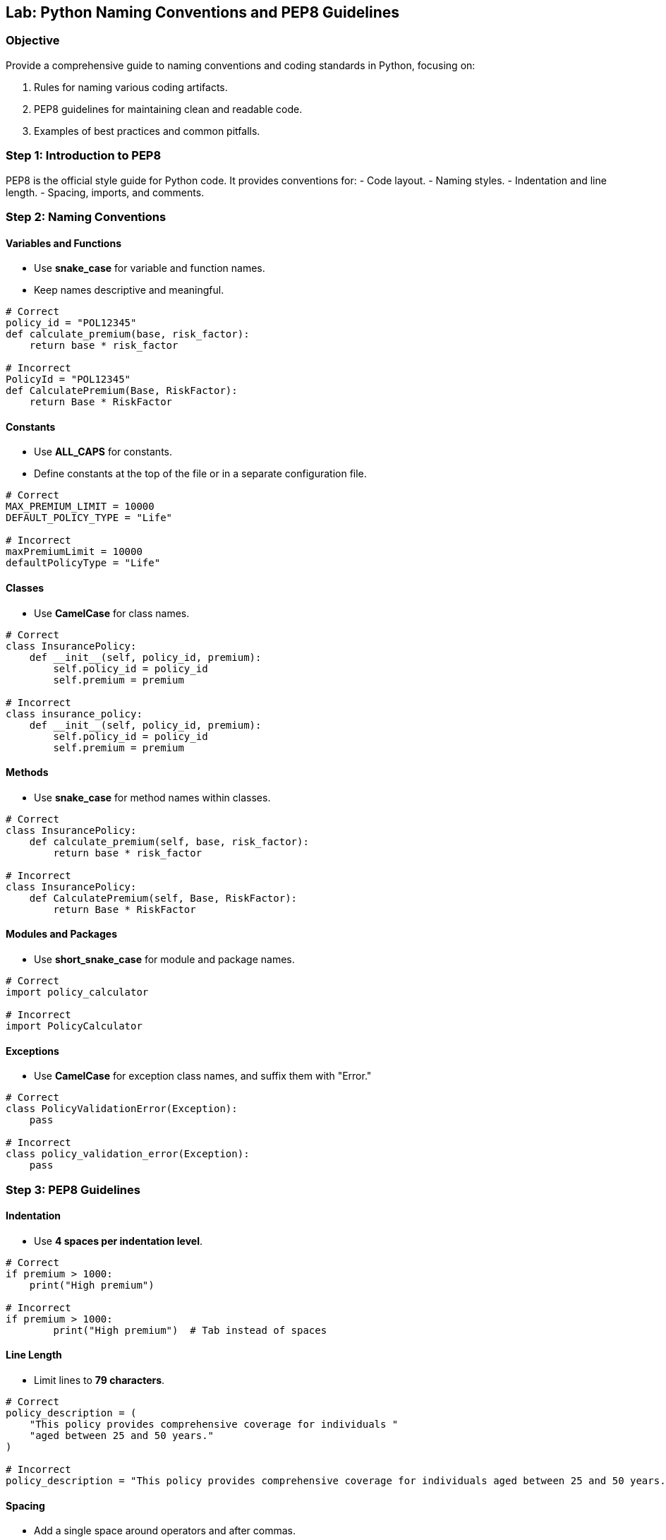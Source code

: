 == Lab: Python Naming Conventions and PEP8 Guidelines

=== Objective
Provide a comprehensive guide to naming conventions and coding standards in Python, focusing on:

1. Rules for naming various coding artifacts.
2. PEP8 guidelines for maintaining clean and readable code.
3. Examples of best practices and common pitfalls.

=== Step 1: Introduction to PEP8

PEP8 is the official style guide for Python code. It provides conventions for:
- Code layout.
- Naming styles.
- Indentation and line length.
- Spacing, imports, and comments.

=== Step 2: Naming Conventions

==== Variables and Functions
- Use **snake_case** for variable and function names.
- Keep names descriptive and meaningful.

[source,python]
----
# Correct
policy_id = "POL12345"
def calculate_premium(base, risk_factor):
    return base * risk_factor

# Incorrect
PolicyId = "POL12345"
def CalculatePremium(Base, RiskFactor):
    return Base * RiskFactor
----

==== Constants
- Use **ALL_CAPS** for constants.
- Define constants at the top of the file or in a separate configuration file.

[source,python]
----
# Correct
MAX_PREMIUM_LIMIT = 10000
DEFAULT_POLICY_TYPE = "Life"

# Incorrect
maxPremiumLimit = 10000
defaultPolicyType = "Life"
----

==== Classes
- Use **CamelCase** for class names.

[source,python]
----
# Correct
class InsurancePolicy:
    def __init__(self, policy_id, premium):
        self.policy_id = policy_id
        self.premium = premium

# Incorrect
class insurance_policy:
    def __init__(self, policy_id, premium):
        self.policy_id = policy_id
        self.premium = premium
----

==== Methods
- Use **snake_case** for method names within classes.

[source,python]
----
# Correct
class InsurancePolicy:
    def calculate_premium(self, base, risk_factor):
        return base * risk_factor

# Incorrect
class InsurancePolicy:
    def CalculatePremium(self, Base, RiskFactor):
        return Base * RiskFactor
----

==== Modules and Packages
- Use **short_snake_case** for module and package names.

[source,python]
----
# Correct
import policy_calculator

# Incorrect
import PolicyCalculator
----

==== Exceptions
- Use **CamelCase** for exception class names, and suffix them with "Error."

[source,python]
----
# Correct
class PolicyValidationError(Exception):
    pass

# Incorrect
class policy_validation_error(Exception):
    pass
----

=== Step 3: PEP8 Guidelines

==== Indentation
- Use **4 spaces per indentation level**.

[source,python]
----
# Correct
if premium > 1000:
    print("High premium")

# Incorrect
if premium > 1000:
	print("High premium")  # Tab instead of spaces
----

==== Line Length
- Limit lines to **79 characters**.

[source,python]
----
# Correct
policy_description = (
    "This policy provides comprehensive coverage for individuals "
    "aged between 25 and 50 years."
)

# Incorrect
policy_description = "This policy provides comprehensive coverage for individuals aged between 25 and 50 years."
----

==== Spacing
- Add a single space around operators and after commas.

[source,python]
----
# Correct
premium = base_premium * risk_factor

# Incorrect
premium=base_premium*risk_factor
----

==== Imports
- Imports should be grouped as:
  1. Standard library imports.
  2. Related third-party imports.
  3. Local application/library imports.
- Each group should be separated by a blank line.

[source,python]
----
# Correct
import os
import sys

import pytest

from policy_calculator import calculate_premium

# Incorrect
import pytest, os, sys
from policy_calculator import calculate_premium
----

==== Comments
- Use comments to explain **why**, not **what**.
- Use **#** for inline comments and block comments.

[source,python]
----
# Correct
# Calculate premium based on base amount and risk factor.
def calculate_premium(base, risk_factor):
    return base * risk_factor

# Incorrect
# This function calculates the premium.
def calculate_premium(base, risk_factor):
    return base * risk_factor
----

=== Step 4: Real-World Example

[source,python]
----
# Constants
MAX_PREMIUM_LIMIT = 10000
DEFAULT_POLICY_TYPE = "Life"

# Class definition
class InsurancePolicy:
    def __init__(self, policy_id, policy_type, premium):
        self.policy_id = policy_id
        self.policy_type = policy_type
        self.premium = premium

    def is_high_premium(self):
        return self.premium > MAX_PREMIUM_LIMIT

# Function to calculate premium
def calculate_premium(base, risk_factor):
    return base * risk_factor

# Main workflow
if __name__ == "__main__":
    policy = InsurancePolicy("POL12345", DEFAULT_POLICY_TYPE, 12000)
    print(f"Policy ID: {policy.policy_id}, High Premium: {policy.is_high_premium()}")
----

=== Step 5: Summary

- Follow PEP8 for consistent, clean, and readable Python code.
- Use descriptive names for variables, functions, and classes.
- Group and format imports properly.
- Apply spacing, indentation, and line length guidelines effectively.
- Use comments to clarify intent and avoid redundant explanations.
